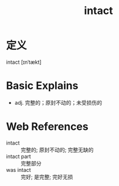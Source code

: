 #+title: intact
#+roam_tags:英语单词

* 定义
  
intact [ɪnˈtækt]

* Basic Explains
- adj. 完整的；原封不动的；未受损伤的

* Web References
- intact :: 完整的; 原封不动的; 完整无缺的
- intact part :: 完整部分
- was intact :: 完好; 是完整; 完好无损
